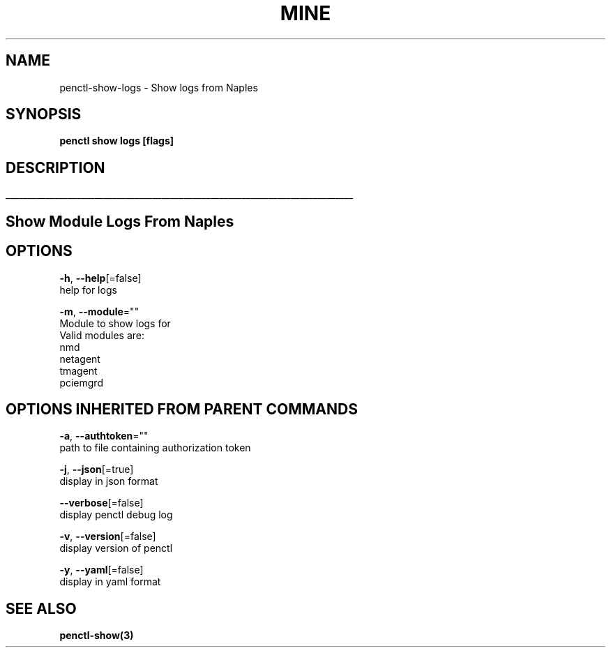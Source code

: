 .TH "MINE" "3" "Aug 2019" "Auto generated by spf13/cobra" "" 
.nh
.ad l


.SH NAME
.PP
penctl\-show\-logs \- Show logs from Naples


.SH SYNOPSIS
.PP
\fBpenctl show logs [flags]\fP


.SH DESCRIPTION
.ti 0
\l'\n(.lu'

.SH Show Module Logs From Naples

.SH OPTIONS
.PP
\fB\-h\fP, \fB\-\-help\fP[=false]
    help for logs

.PP
\fB\-m\fP, \fB\-\-module\fP=""
    Module to show logs for
            Valid modules are:
                nmd
                netagent
                tmagent
                pciemgrd


.SH OPTIONS INHERITED FROM PARENT COMMANDS
.PP
\fB\-a\fP, \fB\-\-authtoken\fP=""
    path to file containing authorization token

.PP
\fB\-j\fP, \fB\-\-json\fP[=true]
    display in json format

.PP
\fB\-\-verbose\fP[=false]
    display penctl debug log

.PP
\fB\-v\fP, \fB\-\-version\fP[=false]
    display version of penctl

.PP
\fB\-y\fP, \fB\-\-yaml\fP[=false]
    display in yaml format


.SH SEE ALSO
.PP
\fBpenctl\-show(3)\fP
